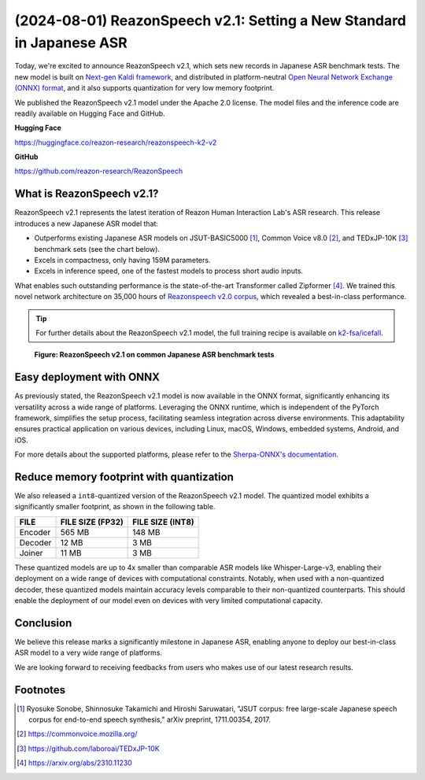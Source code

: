 ======================================================================
(2024-08-01) ReazonSpeech v2.1: Setting a New Standard in Japanese ASR
======================================================================

Today, we're excited to announce ReazonSpeech v2.1, which sets new
records in Japanese ASR benchmark tests. The new model is built on
`Next-gen Kaldi framework <https://k2-fsa.org/>`_, and distributed in
platform-neutral `Open Neural Network Exchange (ONNX) format <https://github.com/onnx/onnx>`_,
and it also supports quantization for very low memory footprint.

We published the ReazonSpeech v2.1 model under the Apache 2.0 license. The
model files and the inference code are readily available on Hugging Face
and GitHub.

**Hugging Face**

https://huggingface.co/reazon-research/reazonspeech-k2-v2

**GitHub**

https://github.com/reazon-research/ReazonSpeech

What is ReazonSpeech v2.1?
==========================

ReazonSpeech v2.1 represents the latest iteration of Reazon Human Interaction
Lab's ASR research. This release introduces a new Japanese ASR model that:

* Outperforms existing Japanese ASR models on JSUT-BASIC5000 [#jsut-basic5000]_,
  Common Voice v8.0 [#cv]_, and TEDxJP-10K [#tedx]_ benchmark sets (see the
  chart below).

* Excels in compactness, only having 159M parameters.

* Excels in inference speed, one of the fastest models to process short audio inputs.

What enables such outstanding performance is the state-of-the-art Transformer
called Zipformer [#zipformer]_. We trained this novel network architecture on
35,000 hours of `Reazonspeech v2.0 corpus
<https://huggingface.co/datasets/reazon-research/reazonspeech>`_,
which revealed a best-in-class performance.

.. tip::

   For further details about the ReazonSpeech v2.1 model, the full training
   recipe is available on `k2-fsa/icefall <https://github.com/k2-fsa/icefall/tree/master/egs/reazonspeech/ASR>`_.

.. figure:: ../_static/blog/2024-08-01-ReazonSpeech/cer.png

   **Figure: ReazonSpeech v2.1 on common Japanese ASR benchmark tests**

Easy deployment with ONNX
=========================

As previously stated, the ReazonSpeech v2.1 model is now available in the ONNX
format, significantly enhancing its versatility across a wide range of
platforms. Leveraging the ONNX runtime, which is independent of the PyTorch
framework, simplifies the setup process, facilitating seamless integration
across diverse environments. This adaptability ensures practical application on
various devices, including Linux, macOS, Windows, embedded systems, Android,
and iOS.

For more details about the supported platforms, please refer to the
`Sherpa-ONNX's documentation <https://k2-fsa.github.io/sherpa/onnx/index.html>`_.

Reduce memory footprint with quantization
=========================================

We also released a ``int8``-quantized version of the ReazonSpeech v2.1 model.
The quantized model exhibits a significantly smaller footprint, as shown
in the following table.

============ ================ ================
FILE         FILE SIZE (FP32) FILE SIZE (INT8)
============ ================ ================
Encoder      565 MB           148 MB
Decoder       12 MB             3 MB
Joiner        11 MB             3 MB
============ ================ ================

These quantized models are up to 4x smaller than comparable ASR models like
Whisper-Large-v3, enabling their deployment on a wide range of devices with
computational constraints. Notably, when used with a non-quantized decoder,
these quantized models maintain accuracy levels comparable to their
non-quantized counterparts. This should enable the deployment of our model even
on devices with very limited computational capacity.

Conclusion
==========

We believe this release marks a significantly milestone in Japanese ASR,
enabling anyone to deploy our best-in-class ASR model to a very wide
range of platforms.

We are looking forward to receiving feedbacks from users who makes use
of our latest research results.

Footnotes
=========

.. [#jsut-basic5000] Ryosuke Sonobe, Shinnosuke Takamichi and Hiroshi Saruwatari,  "JSUT corpus: free large-scale Japanese speech corpus for end-to-end speech synthesis," arXiv preprint, 1711.00354, 2017.
.. [#cv] https://commonvoice.mozilla.org/
.. [#tedx] https://github.com/laboroai/TEDxJP-10K
.. [#zipformer] https://arxiv.org/abs/2310.11230
